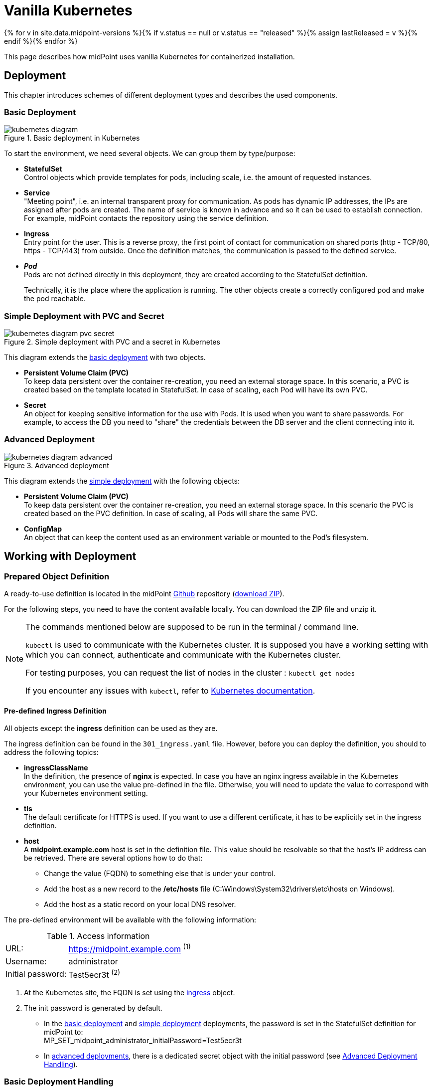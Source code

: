 = Vanilla Kubernetes
:page-nav-title: Vanilla Kubernetes
:page-display-order: 30
:page-toc: float-right
:toclevels: 4
:page-keywords:  [ 'install', 'kubernetes' ]
:page-moved-from: /midpoint/install/kubernetes/about/
:page-moved-from: /midpoint/install/kubernetes/advanced-examples/
:page-moved-from: /midpoint/install/kubernetes/cluster/
:page-moved-from: /midpoint/install/kubernetes/
:page-moved-from: /midpoint/install/kubernetes/single-node/

{% for v in site.data.midpoint-versions %}{% if v.status == null or v.status == "released" %}{% assign lastReleased = v %}{% endif %}{% endfor %}

This page describes how midPoint uses vanilla Kubernetes for containerized installation.


== Deployment

This chapter introduces schemes of different deployment types and describes the used components.

[#basicDepl]
=== Basic Deployment

.Basic deployment in Kubernetes
image::kubernetes-diagram.png[]

To start the environment, we need several objects.
We can group them by type/purpose:

* *StatefulSet* +
Control objects which provide templates for pods, including scale, i.e. the amount of requested instances.

* *Service* +
"Meeting point", i.e. an internal transparent proxy for communication.
As pods has dynamic IP addresses, the IPs are assigned after pods are created.
The name of service is known in advance and so it can be used to establish connection.
For example, midPoint contacts the repository using the service definition.

* *Ingress* +
Entry point for the user.
This is a reverse proxy, the first point of contact for communication on shared ports (http - TCP/80, https - TCP/443) from outside.
Once the definition matches, the communication is passed to the defined service.

* *_Pod_* +
Pods are not defined directly in this deployment, they are created according to the StatefulSet definition.
+
Technically, it is the place where the application is running.
The other objects create a correctly configured pod and make the pod reachable.

[#simpleDepl]
=== Simple Deployment with PVC and Secret

.Simple deployment with PVC and a secret in Kubernetes
image::kubernetes-diagram-pvc_secret.png[]

This diagram extends the <<#basicDepl,basic deployment>> with two objects.

* *Persistent Volume Claim (PVC)* +
To keep data persistent over the container re-creation, you need an external storage space.
In this scenario, a PVC is created based on the template located in StatefulSet.
In case of scaling, each Pod will have its own PVC.

* *Secret* +
An object for keeping sensitive information for the use with Pods.
It is used when you want to share passwords.
For example, to access the DB you need to "share" the credentials between the DB server and the client connecting into it.

[#advancedDepl]
=== Advanced Deployment

.Advanced deployment
image::kubernetes-diagram-advanced.png[]

This diagram extends the <<#simpleDepl,simple deployment>> with the following objects:

* *Persistent Volume Claim (PVC)* +
To keep data persistent over the container re-creation, you need an external storage space.
In this scenario the PVC is created based on the PVC definition.
In case of scaling, all Pods will share the same PVC.

* *ConfigMap* +
An object that can keep the content used as an environment variable or mounted to the Pod's filesystem.

== Working with Deployment

=== Prepared Object Definition

A ready-to-use definition is located in the midPoint link:https://github.com/evolveum/midpoint-kubernetes[Github] repository (link:https://github.com/Evolveum/midpoint-kubernetes/archive/refs/heads/main.zip[download ZIP]).

For the following steps, you need to have the content available locally.
You can download the ZIP file and unzip it.

[NOTE]
====
The commands mentioned below are supposed to be run in the terminal / command line.

`kubectl` is used to communicate with the Kubernetes cluster.
It is supposed you have a working setting with which you can connect, authenticate and communicate with the Kubernetes cluster.

For testing purposes, you can request the list of nodes in the cluster : `kubectl get nodes`

If you encounter any issues with `kubectl`, refer to link:https://kubernetes.io/docs/home/[Kubernetes documentation].
====

[#ingressNote]
==== Pre-defined Ingress Definition
All objects except the *ingress* definition can be used as they are.

The ingress definition can be found in the `301_ingress.yaml` file.
However, before you can deploy the definition, you should to address the following topics:

* *ingressClassName* +
In the definition, the presence of *nginx* is expected.
In case you have an nginx ingress available in the Kubernetes environment, you can use the value pre-defined in the file.
Otherwise, you will need to update the value to correspond with your Kubernetes environment setting.

* *tls* +
The default certificate for HTTPS is used.
If you want to use a different certificate, it has to be explicitly set in the ingress definition.

[#ingressHost]
* *host* +
A *midpoint.example.com* host is set in the definition file.
This value should be resolvable so that the host's IP address can be retrieved.
There are several options how to do that:

  ** Change the value (FQDN) to something else that is under your control.

  ** Add the host as a new record to the */etc/hosts* file (C:\Windows\System32\drivers\etc\hosts on Windows).

  ** Add the host as a static record on your local DNS resolver.

The pre-defined environment will be available with the following information:

[#accessInfo]
.Access information
[%noheader%autowidth]
|====
|URL:| https://midpoint.example.com ^(1)^

|Username: | administrator

|Initial password: | Test5ecr3t ^(2)^

|====

. At the Kubernetes site, the FQDN is set using the <<#ingressHost,ingress>> object.

. The init password is generated by default.
** In the <<#basicDepl,basic deployment>> and <<#simpleDepl,simple deployment>> deployments, the password is set in the StatefulSet definition for midPoint to: +
MP_SET_midpoint_administrator_initialPassword=Test5ecr3t
** In <<#advancedDepl,advanced deployments>>, there is a dedicated secret object with the initial password (see <<#advancedDeplH>>).

[#basicDeplH]
=== Basic Deployment Handling

<<#basicDepl,Basic deployment>> uses the `./deployment/basic` deployment path.

[WARNING]
====
Basic deployment is suitable for quick testing or demos.
All data in this environment are put in a dynamic (non-persistent) store which means that if you remove a Pod, all related data are deleted.

It is not possible to partially restart the environment.
If you restart the DB, you lose your repository.
Similarly, if you restart midPoint, you lose the key to access the encrypted data in the repository.
====

Before applying the configuration files, make sure that you have configured <<#ingressNote,ingress>> for your environment.

.Apply configuration to create a midPoint environment
[source,bash]
----
kubectl apply -f ./deployment/basic
----

.output from the *apply* command
[%collapsible]
====
namespace/midpoint-deployment created +
service/midpoint-repository created +
service/midpoint created +
ingress.networking.k8s.io/midpoint created +
statefulset.apps/midpoint-repository created +
statefulset.apps/midpoint created
====

.Delete the objects related to the midPoint environment
[source,bash]
----
kubectl delete -f ./deployment/basic
----

.output from the *delete* command
[%collapsible]
====
statefulset.apps "midpoint-repository" deleted +
statefulset.apps "midpoint" deleted +
service "midpoint-repository" deleted +
service "midpoint" deleted +
ingress.networking.k8s.io "midpoint" deleted +
namespace "midpoint-deployment" deleted
====

Objects in this deployment are prepared to use their own namespace, i.e. a logical group for the objects.
The provided files create and use a namespace called *midpoint-deployment*.

Once the environment is created, it takes several seconds to get it up and running.
The first run can take longer as the image has to be downloaded from the public registry (Docker hub).

For information on how to access the environment, see <<#accessInfo>>.

[#simpleDeplH]
=== Simple Deployment with PVC and Secret Handling

This section extends the information in <<#basicDeplH>>.

<<#simpleDepl,Simple deployment>> uses the `./deployment/simple` deployment path.

[WARNING]
====
The *repository data* and *midPoint home data* are stored in Persistent Volume Claim.
They are persisted even if a Pod is removed as they are not removed together with the *StatefulSet* definition.

This may be undesirable in testing as data from previous runs may be present in the environment.

Note that dedicated objects are still part of the created namespace.
If you remove a namespace, all member objects are removed even if they are not directly addressed.
This also applies to PVC in the namespace.
====

Before applying the configuration files, make sure that you have configured <<#ingressNote,ingress>> for your environment.

No PVC is explicitly defined.
The definition is "hidden" in the StatefulSet in the *volumeClaimTemplates* section.
If you prefer to use a different volume size, you can change the definition in the relevant StatefulSet before applying the files.

.Volume sizing in the provided YAML definitions
[%autowidth]
|====
| Pod name | Volume size

| midPoint
| 128 MB

| repository
| 5 GB
|====

The PVC is created based on the template value with the first run.
In case the PVC already exists, it is used directly (e.g. the pod is re-created).

.Apply the configuration to create the midPoint environment
[source,bash]
----
kubectl apply -f ./deployment/common/001_namespace.yaml -f ./deployment/simple
----

.output from the *apply* command
[%collapsible]
====
namespace/midpoint-deployment created +
service/midpoint-repository created +
service/midpoint created +
ingress.networking.k8s.io/midpoint created +
secret/midpoint-repository created +
statefulset.apps/midpoint-repository created +
statefulset.apps/midpoint created
====

When removing objects from the Kubernetes environment, you can decide if custom data (repository data and midPoint home directory) should also be removed.
With the following command, you can remove the defined objects while keeping the namespace and PVC (custom data) for future use.

.Delete objects related to the midPoint environment (while keeping PVC)
[source,bash]
----
kubectl delete -f ./deployment/simple
----

.output from the *delete* command
[%collapsible]
====
statefulset.apps "midpoint" deleted +
secret "midpoint-repository" deleted +
statefulset.apps "midpoint-repository" deleted +
service "midpoint-repository" deleted +
service "midpoint" deleted +
ingress.networking.k8s.io "midpoint" deleted
====

If you want to completely remove all related data for the midPoint environment, you can delete the namespace.
All related objects are members of that namespace.
This also includes indirectly created PVC (we just define a template in StatefulSet, not the PVC directly).

Once a namespace deletion is requested, all related objects are removed in cascade.

.Delete all objects related to the midPoint environment (including namespace and PVC)
[source,bash]
----
kubectl delete -f ./deployment/common/001_namespace.yaml
----

.output from the *delete* command
[%collapsible]
====
namespace "midpoint-deployment" deleted
====

For information on how to access the environment, see <<#accessInfo>>.

[#advancedDeplH]
=== Advanced Deployment Handling

This section extends the information in <<#simpleDeplH>>.

<<#advancedDepl,Advanced deployment>> uses the `./deployment/advanced` deployment path.

Before applying the configuration, make sure that you have configured <<#ingressNote,ingress>> for your environment.

All prepared objects will be members of the namespace, i.e. a logical group of objects, and so you need to create it before any other object.
The definition is available in the common directory.

The definition of the persistent Volume Claim (PVC) is also available in the common directory.

.Create a namespace and PVC for the midPoint environment
[source,bash]
----
kubectl apply -f ./deployment/common
----

.output from the *apply* command
[%collapsible]
====
namespace/midpoint-deployment created +
persistentvolumeclaim/midpoint created
====

There is no default administrator password.
You can set the init password by an environment variable.
The definition is prepared to use a *midPoint-init-pass* secret object with the *passwd* key.
The object should be created before the midPoint Pod is started.
To create the object, run the following command (you can change the password before executing the command):

.Create a secret object with the initial midPoint password
[source,bash]
----
kubectl create -n midpoint-deployment secret generic midpoint-init-pass --from-literal=passwd=Test5ecr3t
----

.output from the *create* command
[%collapsible]
====
secret/midpoint-init-pass created
====

.Create configMap with the post-initial-objects (content from the directory)
[source,bash]
----
kubectl create configmap -n midpoint-deployment post-initial-objects --from-file=deployment/post-initial-objects/
----

.output from the *create* command
[%collapsible]
====
configmap/post-initial-objects created
====

[NOTE]
====
The size of the object is limited.
If the limit is reached, you can combine the objects.

.Using a single configMap:
[source,yaml]
----
spec:
  volumes:
    - name: midpoint-pio
      configMap:
        name: post-initial-objects
----

.Combining multiple objects:
[source,yaml]
----
spec:
  volumes:
    - name: midpoint-pio
      projected:
        sources:
          - configMap:
              name: post-initial-objects-1
          - configMap:
              name: post-initial-objects-2
----

====

Now you can apply the rest of the files.

.Apply the rest of the environment
[source,bash]
----
kubectl apply -f ./deployment/advanced
----
.output from the *apply* command
[%collapsible]
====
secret/midpoint-repository created +
service/midpoint-repository created +
service/midpoint created +
ingress.networking.k8s.io/midpoint created +
statefulset.apps/midpoint-repository created +
statefulset.apps/midpoint created
====

To shutdown the environment, you have the following options:

* Scale the replicas down to 0 +
Scaling down keeps all the definitions in place.
The StatefulSet, as a control object, is instructed to create 0 replicas, i.e. shutdown all running pods.
+
This enables you to, for example, selectively shutdown midPoint instances but keep the repository up for maintenance.
+
.Scale midPoint instances to 0 replicas
[source,bash]
----
kubectl scale -n midpoint-deployment --replicas=0 sts/midpoint
----
+
.Scale midPoint instances to 1 replica
[source,bash]
----
kubectl scale -n midpoint-deployment --replicas=1 sts/midpoint
----
+
.output from the *scale* command
[%collapsible]
====
statefulset.apps/midpoint scaled
====
+
[NOTE]
====
If there is more than one replica, you will need to configure midPoint for cluster.
The provided configuration is midPoint cluster ready.
The relevant settings are related to :

* taskManager +
The task manager has to know that there can also be other active nodes.

* intra-cluster URL +
The node ID value source has to be set.

For details, refer to - xref:/midpoint/reference/deployment/clustering-ha/[].

*Cluster setup in production deployments requires an active subscription.*
====

* Remove the object definition from Kubernetes.

In order to remove all objects except for the Persistent Volume Claims (PVC) and manually created objects (initial password /secret/ and post-initial-objects /configMap/), you can use the available definition to select the objects to be removed.

.Partially delete the midPoint environment
[source,bash]
----
kubectl delete -f ./deployment/advanced
----
.output from the *delete* command
[%collapsible]
====
secret "midpoint-repository" deleted +
service "midpoint-repository" deleted +
service "midpoint" deleted +
ingress.networking.k8s.io "midpoint" deleted +
statefulset.apps "midpoint-repository" deleted +
statefulset.apps "midpoint" deleted
====

To remove all objects, including user data (volumes, secret with init password and configMap with Post-initial-objects), the whole namespace can be removed.
Kubernetes will then remove all objects located in the namespace.

.Delete the namespace with the midPoint environment (cascade clean up)
[source,bash]
----
kubectl delete -f ./deployment/common/001_namespace.yaml
----
.output from the *delete* command
[%collapsible]
====
namespace "midpoint-deployment" deleted
====

== Additional Information

=== Keystore

Keystore contains the key needed to access sensitive information in the repository.
If you "lose" the key on the midPoint site, the system will start but some operations may fail.
For example, it will not be possible to connect to the resource as credentials are not available, and users will not be able to log in.

To make the key persist over restarts, or to share it between multiple Pods, you need to store it outside the midPoint Pod.
You have the following options:

* PVC +
Handling the content inside Pods:
  ** Can be defined by a template, and created when the Pod is deployed (see <<#simpleDeplH>>).
  However, this only addresses persisting keys, and is not suitable for cluster deployments.
  ** Cen be explicitly defined and linked from Pod definition (see <<#advancedDeplH>>).
  This covers both the permanency and sharing requirements.
  +
  .configuration subset related to the PVC mount into the midPoint Pod as home directory
  [%collapsible]
  ====
  [source,yaml]
  ----
    volumes:
      - name: midpoint-home
        persistentVolumeClaim:
          claimName: midpoint-home
    containers:
      volumeMounts:
        - name: midpoint-home
          mountPath: /opt/midpoint/var/
  ----
  ====
  +
  .configuration subset related to the dedicated PVC with keystore mount into the midPoint Pod.
  [%collapsible]
  ====
  [source,yaml]
  ----
    volumes:
      - name: secret-vol
        persistentVolumeClaim:
          claimName: midpoint-keystore
    containers:
      env:
        - name: MP_SET_midpoint_keystore_keystorePath
          value: /opt/secret-volume/keystore.jceks
      volumeMounts:
        - name: secret-vol
          mountPath: /opt/secret-volume
  ----
  ====

* Secret +
Can be updated only "externally" using Kubernetes tools, i.e. no update from inside of the Pod is possible.
The Pod has it mounted into the filesystem in the read-only mode.
This approach covers both the permanency and sharing between Pods requirements.
+
.create a *secret-volume* secret containing a *keystore.jceks* file
[source,bash]
----
kubectl create -n midpoint-deployment secret generic secret-volume --from-file=keystore.jceks
----
+
.sample of a secret with a keystore
[%collapsible]
====
[source,yaml]
----
apiVersion: v1
kind: Secret
metadata:
  name: secret-volume
  namespace: midpoint-deployment
data:
  keystore.jceks: <base64 encoded content>
----
====
+
.configuration subset related to the secret mount into the midPoint Pod
[%collapsible]
====
[source,yaml]
----
  volumes:
    - name: secret-vol
      secret:
        secretName: secret-volume
  containers:
    env:
      - name: MP_SET_midpoint_keystore_keystorePath
        value: /opt/secret-volume/keystore.jceks
    volumeMounts:
      - name: secret-vol
        mountPath: /opt/secret-volume
----
====

See also:

* xref:/midpoint/reference/security/crypto/migrating-encryption-keys/[]
* xref:/midpoint/reference/security/crypto/[]

==== Certificate for Resource Connection

To establish secure connections to other systems, you need to store a trusted certificate in the trust store.
The keystore is used also as a trust store by default.

For details, refer to xref:/midpoint/reference/security/crypto/ssl-connections-client-side-/[].


== See Also

* xref:index.adoc[]
* xref:./docker/[]